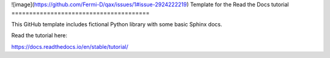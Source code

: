 ![image](https://github.com/Fermi-D/qax/issues/1#issue-2924222219)
Template for the Read the Docs tutorial
=======================================

This GitHub template includes fictional Python library
with some basic Sphinx docs.

Read the tutorial here:

https://docs.readthedocs.io/en/stable/tutorial/
